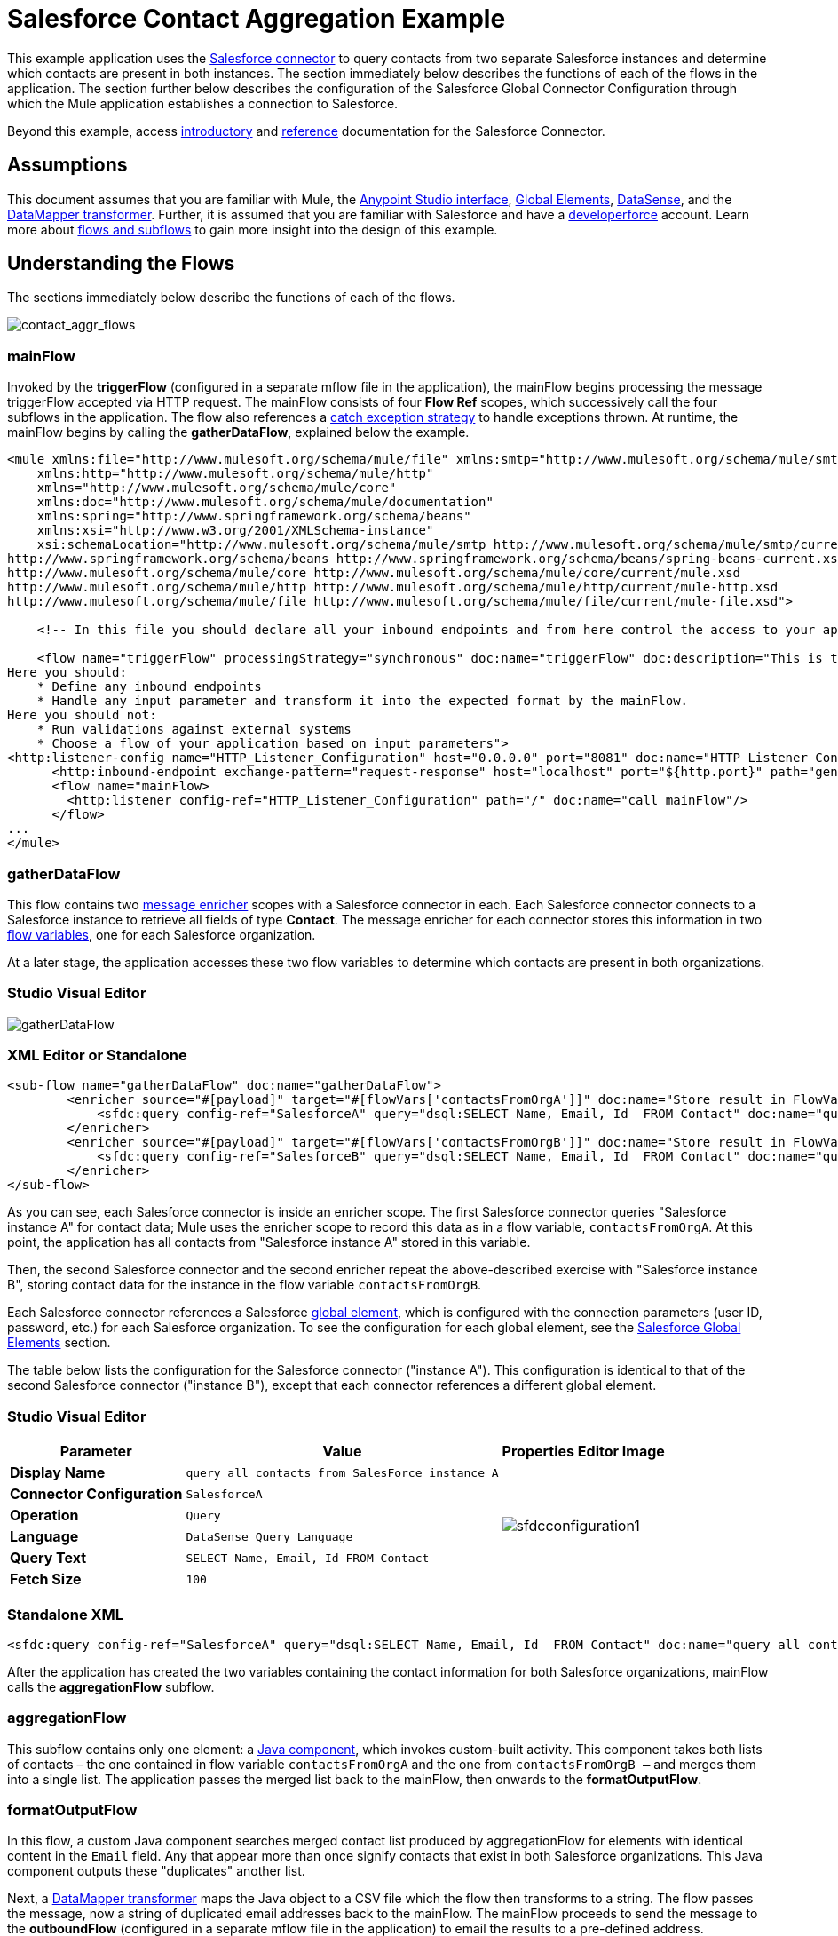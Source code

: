 = Salesforce Contact Aggregation Example
:keywords: anypoint studio, esb, connector, endpoint, salesforce
:page-aliases: 3.6@mule-runtime::salesforce-contact-aggregation-example.adoc

This example application uses the xref:index.adoc[Salesforce connector] to query contacts from two separate Salesforce instances and determine which contacts are present in both instances. The section immediately below describes the functions of each of the flows in the application. The section further below describes the configuration of the Salesforce Global Connector Configuration through which the Mule application establishes a connection to Salesforce.

Beyond this example, access xref:index.adoc[introductory] and xref:salesforce-connector-reference.adoc[reference] documentation for the Salesforce Connector.

== Assumptions


This document assumes that you are familiar with Mule, the xref:5@studio::index.adoc#the-visual-editor[Anypoint Studio interface], xref:3.6@mule-runtime::global-elements.adoc[Global Elements], xref:3.6@mule-runtime::datasense.adoc[DataSense], and the xref:6@studio::datamapper-user-guide-and-reference.adoc[DataMapper transformer]. Further, it is assumed that you are familiar with Salesforce and have a http://developer.force.com/[developerforce] account. Learn more about xref:3.6@mule-runtime::flows-and-subflows.adoc[flows and subflows] to gain more insight into the design of this example.


== Understanding the Flows

The sections immediately below describe the functions of each of the flows.

image::contact-aggr-flows.png[contact_aggr_flows]

=== mainFlow

Invoked by the *triggerFlow* (configured in a separate mflow file in the application), the mainFlow begins processing the message triggerFlow accepted via HTTP request. The mainFlow consists of four *Flow Ref* scopes, which successively call the four subflows in the application. The flow also references a xref:3.6@mule-runtime::catch-exception-strategy.adoc[catch exception strategy] to handle exceptions thrown. At runtime, the mainFlow begins by calling the *gatherDataFlow*, explained below the example.

[source,xml,linenums]
----
<mule xmlns:file="http://www.mulesoft.org/schema/mule/file" xmlns:smtp="http://www.mulesoft.org/schema/mule/smtp"
    xmlns:http="http://www.mulesoft.org/schema/mule/http"
    xmlns="http://www.mulesoft.org/schema/mule/core"
    xmlns:doc="http://www.mulesoft.org/schema/mule/documentation"
    xmlns:spring="http://www.springframework.org/schema/beans"
    xmlns:xsi="http://www.w3.org/2001/XMLSchema-instance"
    xsi:schemaLocation="http://www.mulesoft.org/schema/mule/smtp http://www.mulesoft.org/schema/mule/smtp/current/mule-smtp.xsd
http://www.springframework.org/schema/beans http://www.springframework.org/schema/beans/spring-beans-current.xsd
http://www.mulesoft.org/schema/mule/core http://www.mulesoft.org/schema/mule/core/current/mule.xsd
http://www.mulesoft.org/schema/mule/http http://www.mulesoft.org/schema/mule/http/current/mule-http.xsd
http://www.mulesoft.org/schema/mule/file http://www.mulesoft.org/schema/mule/file/current/mule-file.xsd">

    <!-- In this file you should declare all your inbound endpoints and from here control the access to your application -->

    <flow name="triggerFlow" processingStrategy="synchronous" doc:name="triggerFlow" doc:description="This is the simplest entry point to start the execution of your Template.
Here you should:
    * Define any inbound endpoints
    * Handle any input parameter and transform it into the expected format by the mainFlow.
Here you should not:
    * Run validations against external systems
    * Choose a flow of your application based on input parameters">
<http:listener-config name="HTTP_Listener_Configuration" host="0.0.0.0" port="8081" doc:name="HTTP Listener Configuration"/>
      <http:inbound-endpoint exchange-pattern="request-response" host="localhost" port="${http.port}" path="generatereport" doc:name="Start Report Generation"/>
      <flow name="mainFlow>
        <http:listener config-ref="HTTP_Listener_Configuration" path="/" doc:name="call mainFlow"/>
      </flow>
...
</mule>
----

=== gatherDataFlow

This flow contains two xref:3.6@mule-runtime::message-enricher.adoc[message enricher] scopes with a Salesforce connector in each. Each Salesforce connector connects to a Salesforce instance to retrieve all fields of type *Contact*. The message enricher for each connector stores this information in two xref:3.6@mule-runtime::mule-message-structure.adoc[flow variables], one for each Salesforce organization.

At a later stage, the application accesses these two flow variables to determine which contacts are present in both organizations.

[.ex]
=====
[discrete.view]
=== Studio Visual Editor

image::gatherdataflow.png[gatherDataFlow]

[discrete.view]
=== XML Editor or Standalone

[source,xml,linenums]
----
<sub-flow name="gatherDataFlow" doc:name="gatherDataFlow">
        <enricher source="#[payload]" target="#[flowVars['contactsFromOrgA']]" doc:name="Store result in FlowVar 'contactsFromOrgA'">
            <sfdc:query config-ref="SalesforceA" query="dsql:SELECT Name, Email, Id  FROM Contact" doc:name="query all contacts from SalesForce instance A"/>
        </enricher>
        <enricher source="#[payload]" target="#[flowVars['contactsFromOrgB']]" doc:name="Store result in FlowVar 'contactsFromOrgB'">
            <sfdc:query config-ref="SalesforceB" query="dsql:SELECT Name, Email, Id  FROM Contact" doc:name="query all contacts from SalesForce instance B"/>
        </enricher>
</sub-flow>
----
=====

As you can see, each Salesforce connector is inside an enricher scope. The first Salesforce connector queries "Salesforce instance A" for contact data; Mule uses the enricher scope to record this data as in a flow variable, `contactsFromOrgA`. At this point, the application has all contacts from "Salesforce instance A" stored in this variable.

Then, the second Salesforce connector and the second enricher repeat the above-described exercise with "Salesforce instance B", storing contact data for the instance in the flow variable `contactsFromOrgB`.

Each Salesforce connector references a Salesforce xref:3.6@mule-runtime::global-elements.adoc[global element], which is configured with the connection parameters (user ID, password, etc.) for each Salesforce organization. To see the configuration for each global element, see the <<Salesforce Global Elements>> section.

The table below lists the configuration for the Salesforce connector ("instance A"). This configuration is identical to that of the second Salesforce connector ("instance B"), except that each connector references a different global element.

[.ex]
=====
[discrete.view]
=== Studio Visual Editor

[%header%autowidth.spread]
|===
|Parameter |Value |Properties Editor Image
|*Display Name* |`query all contacts from SalesForce instance A` .6+|image:sfdcconfiguration1.png[]
|*Connector Configuration* |`SalesforceA`
|*Operation* |`Query`
|*Language* |`DataSense Query Language`
|*Query Text* |`SELECT Name, Email, Id  FROM Contact`
|*Fetch Size* |`100`
|===

[discrete.view]
=== Standalone XML

[source,xml,linenums]
----
<sfdc:query config-ref="SalesforceA" query="dsql:SELECT Name, Email, Id  FROM Contact" doc:name="query all contacts from SalesForce instance A"/>
----
=====

After the application has created the two variables containing the contact information for both Salesforce organizations, mainFlow calls the *aggregationFlow* subflow.

=== aggregationFlow

This subflow contains only one element: a xref:3.6@mule-runtime::java-component-reference.adoc[Java component], which invokes custom-built activity. This component takes both lists of contacts – the one contained in flow variable `contactsFromOrgA` and the one from `contactsFromOrgB –` and merges them into a single list. The application passes the merged list back to the mainFlow, then onwards to the *formatOutputFlow*.

=== formatOutputFlow

In this flow, a custom Java component searches merged contact list produced by aggregationFlow for elements with identical content in the `Email` field. Any that appear more than once signify contacts that exist in both Salesforce organizations. This Java component outputs these "duplicates" another list.

Next, a xref:6@studio::datamapper-user-guide-and-reference.adoc[DataMapper transformer] maps the Java object to a CSV file which the flow then transforms to a string. The flow passes the message, now a string of duplicated email addresses back to the mainFlow. The mainFlow proceeds to send the message to the *outboundFlow* (configured in a separate mflow file in the application) to email the results to a pre-defined address.

[source,xml,linenums]
----
<mule xmlns:file="http://www.mulesoft.org/schema/mule/file" xmlns:smtp="http://www.mulesoft.org/schema/mule/smtp"
    xmlns:http="http://www.mulesoft.org/schema/mule/http"
    xmlns="http://www.mulesoft.org/schema/mule/core"
    xmlns:doc="http://www.mulesoft.org/schema/mule/documentation"
    xmlns:spring="http://www.springframework.org/schema/beans"
    xmlns:xsi="http://www.w3.org/2001/XMLSchema-instance"
    xsi:schemaLocation="http://www.mulesoft.org/schema/mule/smtp http://www.mulesoft.org/schema/mule/smtp/current/mule-smtp.xsd
http://www.springframework.org/schema/beans http://www.springframework.org/schema/beans/spring-beans-current.xsd
http://www.mulesoft.org/schema/mule/core http://www.mulesoft.org/schema/mule/core/current/mule.xsd
http://www.mulesoft.org/schema/mule/http http://www.mulesoft.org/schema/mule/http/current/mule-http.xsd
http://www.mulesoft.org/schema/mule/file http://www.mulesoft.org/schema/mule/file/current/mule-file.xsd">

    <!-- In this file you should declare all your inbound endpoints, and from here control the access to your application. -->
...
      <flow name="outboundFlow" doc:name="outboundFlow" doc:description="This is the simplest output point to push the result of the data processing.
Here you should:
    * Call external systems through outbound endpoints
Here you should not:
    * Perform generic data transformation

The outboundFlow is in this file in order to maintain the logical abstraction of the Template.">
        <file:outbound-endpoint path="/Users/admin/_marcos/sfdc-templates/sfdc2sfdc-contact-aggregation-master/_output" outputPattern="result.txt" responseTimeout="10000" doc:name="Write output"/>
    </flow>
</mule>
----

== Salesforce Global Elements

The tables below list the configuration for the Salesforce global element which establishes a connection to "Salesforce instance A".

[.ex]
=====
[discrete.view]
=== Studio Visual Editor

*General Tab*

[%header%autowidth.spread]
|===
|Parameter |Value |Properties Editor
|*Name* |`SalesforceA` .18+|image:sfglobalelem.png[SFglobalelem]
|*Username* |Redacted. Use the appropriate user ID for your Salesforce instance.
|*Password* |Redacted. Use the appropriate password for your Salesforce instance.
|*Security Token* |Redacted. Use the appropriate security token for your Salesforce instance.
|*Url* |Redacted. Use the appropriate URL for your Salesforce instance, such as ` +https://salesforce.com/services/Soap/u/30.0+`
|*Proxy Host* |
|*Proxy Port* |
|*Proxy Username* |
|*Proxy Password* |
|*Session Id* |
|*Service Endpoint* |
|*Enable DataSense* |True
|*Time Object Store Reference* |
|*Assignment Rule Id* |
|*Client Id* |
|*Batch Sobject Max Depth* |`5` (default)
|*Allow Field Truncation Support* |
|*Use Default Rule* |
|===

*Pooling Profile Tab*

In this tab, all settings reflect their default values.

[%header%autowidth.spread]
|===
|Parameter |Value |Properties Editor
|*Max active* |`5` .7+|image:sfglobalelem-connpooltab.png[SFglobalelem-connpooltab]
|*Max idle* |`5`
|*Initialisation policy* |`INITIALISE_ONE`
|*Exhausted action*|`WHEN_EXHAUSTED_GROW`
|*Max wait* |`5`
|*Min eviction (ms)* |`1800000`
|*Eviction check interval (ms)* |`-1`
|===

*Reconnection Tab*

In this tab, all settings reflect their default values.

[%header%autowidth.spread]
|===
|Parameter |Value |Properties Editor
|*Do not use a Reconnection strategy* |Checked .2+|image:sfglobalelem-reconntab.png[SFglobalelem-reconntab]
|*Run the reconnection in a separated thread* |Unchecked
|===
=====

== See Also

* Access the introductory material for the xref:index.adoc[Salesforce Connector].

* Access xref:salesforce-connector-reference.adoc[full reference documentation] for the Salesforce Connector.

* Learn more about xref:3.6@mule-runtime::mule-message-structure.adoc[flow variables].

* Learn more about xref:3.6@mule-runtime::flows-and-subflows.adoc[Flows and Subflows].

* Learn more about xref:3.6@mule-runtime::anypoint-connectors.adoc[Anypoint Connectors] in general.
